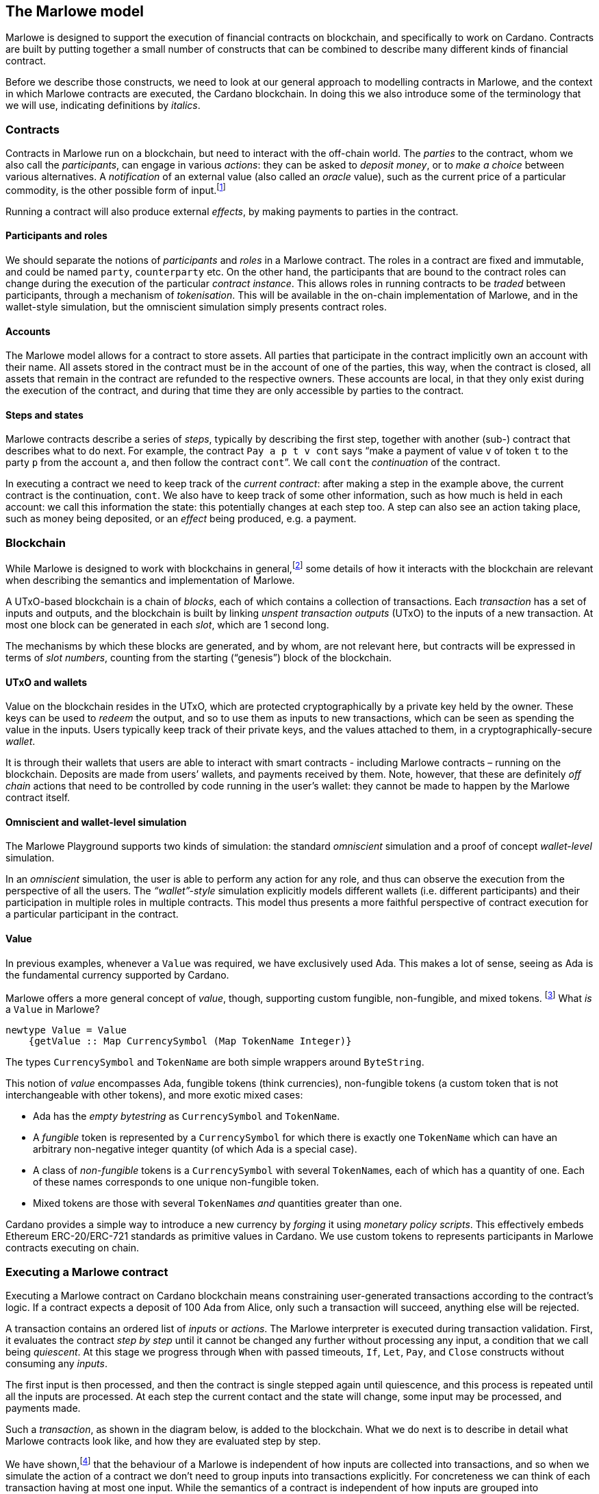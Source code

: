 ﻿
[#marlowe-model]
== The Marlowe model

Marlowe is designed to support the execution of financial contracts on blockchain, and specifically to work on Cardano. Contracts are built by putting together a small number of constructs that can be combined to describe many different kinds of financial contract.

Before we describe those constructs, we need to look at our general approach to modelling contracts in Marlowe, and the context in which Marlowe contracts are executed, the Cardano blockchain. In doing this we also introduce some of the terminology that we will use, indicating definitions by _italics_.

=== Contracts

Contracts in Marlowe run on a blockchain, but need to interact with the off-chain world. The _parties_ to the contract, whom we also call the _participants_, can engage in various _actions_: they can be asked to _deposit money_, or to _make a choice_ between various alternatives. A _notification_ of an external value (also called an _oracle_ value), such as the current price of a particular commodity, is the other possible form of input.footnote:[We can think of oracles as another kind of party to the contract; under this view notifications become the choices made by that party.]

Running a contract will also produce external _effects_, by making payments to parties in the contract.

==== Participants and roles

We should separate the notions of _participants_ and _roles_ in a Marlowe contract. The roles in a contract are fixed and immutable, and could be named `party`, `counterparty` etc. On the other hand, the participants that are bound to the contract roles can change during the execution of the particular _contract instance_. This allows roles in running contracts to be _traded_ between participants, through a mechanism of _tokenisation_. This will be available in the on-chain implementation of Marlowe, and in the wallet-style simulation, but the omniscient simulation simply presents contract roles.

==== Accounts

The Marlowe model allows for a contract to store assets. All parties that participate in the contract implicitly own an account with their name. All assets stored in the contract must be in the account of one of the parties, this way, when the contract is closed, all assets that remain in the contract are refunded to the respective owners. These accounts are local, in that they only exist during the execution of the contract, and during that time they are only accessible by parties to the contract.

==== Steps and states

Marlowe contracts describe a series of _steps_, typically by describing the first step, together with another (sub-) contract that describes what to do next. For example, the contract  `Pay a p t v cont` says “make a payment of value `v` of token `t` to the party `p` from the account `a`, and then follow the contract `cont`”. We call `cont` the _continuation_ of the contract.

In executing a contract we need to keep track of the _current contract_: after making a step in the example above, the current contract is the continuation, `cont`. We also have to keep track of some other information, such as how much is held in each account: we call this information the state: this potentially changes at each step too. A step can also see an action taking place, such as money being deposited, or an _effect_ being produced, e.g. a payment.

=== Blockchain

While Marlowe is designed to work with blockchains in general,footnote:[Indeed, Marlowe could be modified to run off blockchain, or to work on a permissioned blockchain, too.] some details of how it interacts with the blockchain are relevant when describing the semantics and implementation of Marlowe.

A UTxO-based blockchain is a chain of _blocks_, each of which contains a collection of transactions. Each _transaction_ has a set of inputs and outputs, and the blockchain is built by linking _unspent transaction outputs_ (UTxO) to the inputs of a new transaction. At most one block can be generated in each _slot_, which are 1 second long.

The mechanisms by which these blocks are generated, and by whom, are not relevant here, but contracts will be expressed in terms of _slot numbers_, counting from the starting (“genesis”) block of the blockchain.

==== UTxO and wallets

Value on the blockchain resides in the UTxO, which are protected cryptographically by a private key held by the owner. These keys can be used to _redeem_ the output, and so to use them as inputs to new transactions, which can be seen as spending the value in the inputs. Users typically keep track of their private keys, and the values attached to them, in a cryptographically-secure _wallet_.

It is through their wallets that users are able to interact with smart contracts - including Marlowe contracts – running on the blockchain. Deposits are made from users’ wallets, and payments received by them. Note, however, that these are definitely _off chain_ actions that need to be controlled by code running in the user’s wallet: they cannot be made to happen by the Marlowe contract itself.

==== Omniscient and wallet-level simulation

The Marlowe Playground supports two kinds of simulation: the standard _omniscient_ simulation and a proof of concept _wallet-level_ simulation.

In an _omniscient_ simulation, the user is able to perform any action for any role, and thus can observe the execution from the perspective of all the users. The _“wallet”-style_ simulation explicitly models different wallets (i.e. different participants) and their participation in multiple roles in multiple contracts. This model thus presents a more faithful perspective of contract execution for a particular participant in the contract.

==== Value

In previous examples, whenever a `Value` was required, we have exclusively used Ada.
This makes a lot of sense, seeing as Ada is the fundamental currency supported by Cardano.

Marlowe offers a more general concept of _value_, though,
supporting custom fungible, non-fungible, and mixed tokens. footnote:[This reflects the value model for Plutus.]
What _is_ a `Value` in Marlowe?

[source,haskell]
----
newtype Value = Value
    {getValue :: Map CurrencySymbol (Map TokenName Integer)}
----

The types `CurrencySymbol` and `TokenName` are both simple wrappers around
`ByteString`.

This notion of _value_ encompasses Ada, fungible tokens (think currencies),
non-fungible tokens (a custom token that is not interchangeable with other tokens), and
more exotic mixed cases:

* Ada has the _empty bytestring_ as `CurrencySymbol` and `TokenName`.
* A _fungible_ token is represented by a `CurrencySymbol` for which there is
  exactly one `TokenName` which can have an arbitrary non-negative integer quantity
  (of which Ada is a special case).
* A class of _non-fungible_ tokens is a `CurrencySymbol` with several ``TokenName``s,
  each of which has a quantity of one. Each of these names corresponds to one
  unique non-fungible token.
* Mixed tokens are those with several ``TokenName``s _and_ quantities greater
  than one.

Cardano provides a simple way to introduce a new currency by _forging_ it using
_monetary policy scripts_.
This effectively embeds Ethereum ERC-20/ERC-721 standards as primitive values in Cardano. We use custom tokens to represents participants in Marlowe contracts executing on chain.

=== Executing a Marlowe contract

Executing a Marlowe contract on Cardano blockchain means constraining user-generated transactions according to the contract's logic. If a contract expects a deposit of 100 Ada from Alice, only such a transaction will succeed, anything else will be rejected.

A transaction contains an ordered list of _inputs_ or _actions_. The Marlowe interpreter is executed during transaction validation.
First, it evaluates the contract _step by step_ until it cannot be changed any further without processing any input, a condition that we call being _quiescent_.
At this stage we progress through `When` with passed timeouts, `If`, `Let`, `Pay`, and `Close` constructs without consuming any _inputs_.

The first input is then processed, and then the contract is single stepped again until quiescence, and this process is repeated until all the inputs are processed. At each step the current contact and the state will change, some input may be processed, and payments made.

Such a _transaction_, as shown in the diagram below, is added to the blockchain. What we do next is to describe in detail what Marlowe contracts look like, and how they are evaluated step by step.

We have shown,footnote:[In our paper https://iohk.io/en/research/library/papers/marloweimplementing-and-analysing-financial-contracts-on-blockchain/[Marlowe: implementing and analysing financial contracts on blockchain]] that the behaviour of a Marlowe is independent of how inputs are collected into transactions, and so when we simulate the action of a contract we don't need to group inputs into transactions explicitly. For concreteness we can think of each transaction having at most one input. While the semantics of a contract is independent of how inputs are grouped into transactions, the _costs of execution_ may be lower if multiple inputs can be grouped into a single transaction.

In the _omniscient_ simulation available in the Marlowe playground we abstract away from transaction grouping, while in the role-based “wallet“ simulation transactions are explicit.

.Building a transaction
[#img-transaction]
[caption="Figure 1: "]
image:transaction.svg[]

